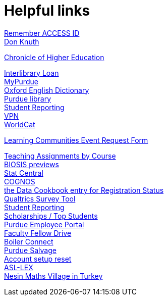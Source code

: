 = Helpful links

https://registry.access-ci.org/registry/krb_authenticator/krbs/remind/authenticatorid:1[Remember ACCESS ID] +
https://www-cs-faculty.stanford.edu/~knuth/[Don Knuth] +

http://chronicle.com.ezproxy.lib.purdue.edu[Chronicle of Higher Education] +

http://www.lib.purdue.edu/ill[Interlibrary Loan] +
https://mypurdue.purdue.edu[MyPurdue] +
http://purl.lib.purdue.edu/db/oed[Oxford English Dictionary] +
http://www.lib.purdue.edu/[Purdue library] +
http://www.purdue.edu/onepurdue/ESA/reporting.shtml[Student Reporting] +
https://webvpn.purdue.edu[VPN] +
http://purl.lib.purdue.edu/db/worldcatweb/[WorldCat] +


http://www.purdue.edu/studentsuccess/orientation/learning_communities/instructors/index.html[Learning Communities Event Request Form] +

https://www.stat.purdue.edu/statcentral/course_information/ta_by_course.php[Teaching Assignments by Course] + 
http://purl.lib.purdue.edu/db/biosis[BIOSIS previews] +
https://www.stat.purdue.edu/statcentral/statdocs/it/faq/start[Stat Central] +
https://reporting.itap.purdue.edu/[COGNOS] +
https://purdue.datacookbook.com/institution/terms/212373[the Data Cookbook entry for Registration Status] +
http://www.itap.purdue.edu/learning/tools/qualtrics/login.cfm[Qualtrics Survey Tool] +
http://www.purdue.edu/onepurdue/ESA/reporting.shtml[Student Reporting] +
https://www.stat.purdue.edu/statcentral/mdw/top_students_report.php[Scholarships / Top Students] +
https://one.purdue.edu/[Purdue Employee Portal] +
http://tinyurl.com/FacFellowDrive[Faculty Fellow Drive] +
https://purdue.campus.eab.com/[Boiler Connect] + 
https://sharepoint.purdue.edu/sites/treasurer/accounting/bb/SitePages/Home.aspx[Purdue Salvage] +
https://www.purdue.edu/apps/account/Account[Account setup reset] +
https://asl-lex.org/visualization/[ASL-LEX] +
https://www.nesinkoyleri.org/eng/[Nesin Maths Village in Turkey] +
